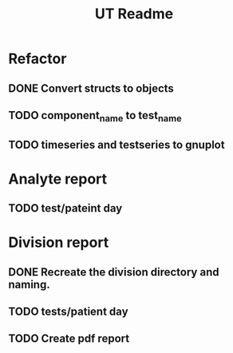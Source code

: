 #+TITLE: UT Readme

* Refactor
** DONE Convert structs to objects
   CLOSED: [2016-06-18 Sat 18:33]
** TODO component_name to test_name
** TODO timeseries and testseries to gnuplot

* Analyte report
** TODO test/pateint day
* Division report
** DONE Recreate the division directory and naming.
   CLOSED: [2016-06-18 Sat 14:39]
** TODO tests/patient day
** TODO Create pdf report
